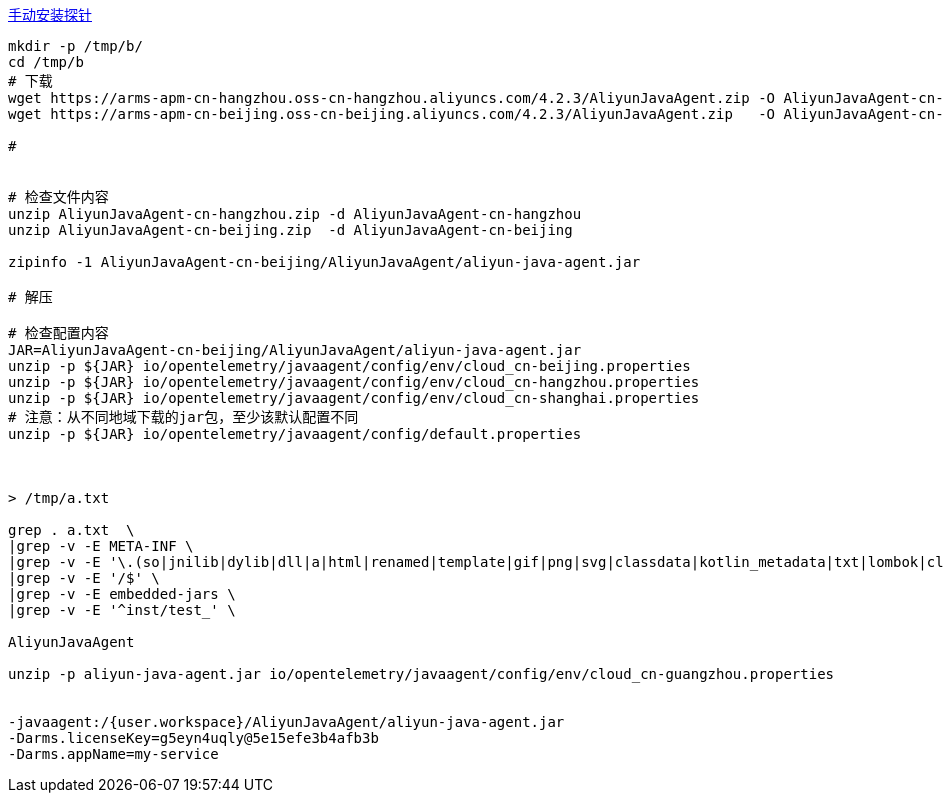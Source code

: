 

link:https://help.aliyun.com/zh/arms/application-monitoring/user-guide/manually-install-arms-agent-for-java-applications[手动安装探针]

[source,shell]
----
mkdir -p /tmp/b/
cd /tmp/b
# 下载
wget https://arms-apm-cn-hangzhou.oss-cn-hangzhou.aliyuncs.com/4.2.3/AliyunJavaAgent.zip -O AliyunJavaAgent-cn-hangzhou.zip
wget https://arms-apm-cn-beijing.oss-cn-beijing.aliyuncs.com/4.2.3/AliyunJavaAgent.zip   -O AliyunJavaAgent-cn-beijing.zip

#


# 检查文件内容
unzip AliyunJavaAgent-cn-hangzhou.zip -d AliyunJavaAgent-cn-hangzhou
unzip AliyunJavaAgent-cn-beijing.zip  -d AliyunJavaAgent-cn-beijing

zipinfo -1 AliyunJavaAgent-cn-beijing/AliyunJavaAgent/aliyun-java-agent.jar

# 解压

# 检查配置内容
JAR=AliyunJavaAgent-cn-beijing/AliyunJavaAgent/aliyun-java-agent.jar
unzip -p ${JAR} io/opentelemetry/javaagent/config/env/cloud_cn-beijing.properties
unzip -p ${JAR} io/opentelemetry/javaagent/config/env/cloud_cn-hangzhou.properties
unzip -p ${JAR} io/opentelemetry/javaagent/config/env/cloud_cn-shanghai.properties
# 注意：从不同地域下载的jar包，至少该默认配置不同
unzip -p ${JAR} io/opentelemetry/javaagent/config/default.properties



> /tmp/a.txt

grep . a.txt  \
|grep -v -E META-INF \
|grep -v -E '\.(so|jnilib|dylib|dll|a|html|renamed|template|gif|png|svg|classdata|kotlin_metadata|txt|lombok|class|proto)$' \
|grep -v -E '/$' \
|grep -v -E embedded-jars \
|grep -v -E '^inst/test_' \

AliyunJavaAgent

unzip -p aliyun-java-agent.jar io/opentelemetry/javaagent/config/env/cloud_cn-guangzhou.properties


-javaagent:/{user.workspace}/AliyunJavaAgent/aliyun-java-agent.jar
-Darms.licenseKey=g5eyn4uqly@5e15efe3b4afb3b
-Darms.appName=my-service
----
